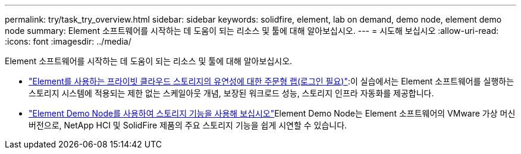 ---
permalink: try/task_try_overview.html 
sidebar: sidebar 
keywords: solidfire, element, lab on demand, demo node, element demo node 
summary: Element 소프트웨어를 시작하는 데 도움이 되는 리소스 및 툴에 대해 알아보십시오. 
---
= 시도해 보십시오
:allow-uri-read: 
:icons: font
:imagesdir: ../media/


[role="lead"]
Element 소프트웨어를 시작하는 데 도움이 되는 리소스 및 툴에 대해 알아보십시오.

* https://handsonlabs.netapp.com/lab/elementsw["Element를 사용하는 프라이빗 클라우드 스토리지의 유연성에 대한 주문형 랩(로그인 필요)"^]:이 실습에서는 Element 소프트웨어를 실행하는 스토리지 시스템에 적용되는 제한 없는 스케일아웃 개념, 보장된 워크로드 성능, 스토리지 인프라 자동화를 제공합니다.
* link:task_use_demonode.html["Element Demo Node를 사용하여 스토리지 기능을 사용해 보십시오"^]Element Demo Node는 Element 소프트웨어의 VMware 가상 머신 버전으로, NetApp HCI 및 SolidFire 제품의 주요 스토리지 기능을 쉽게 시연할 수 있습니다.


